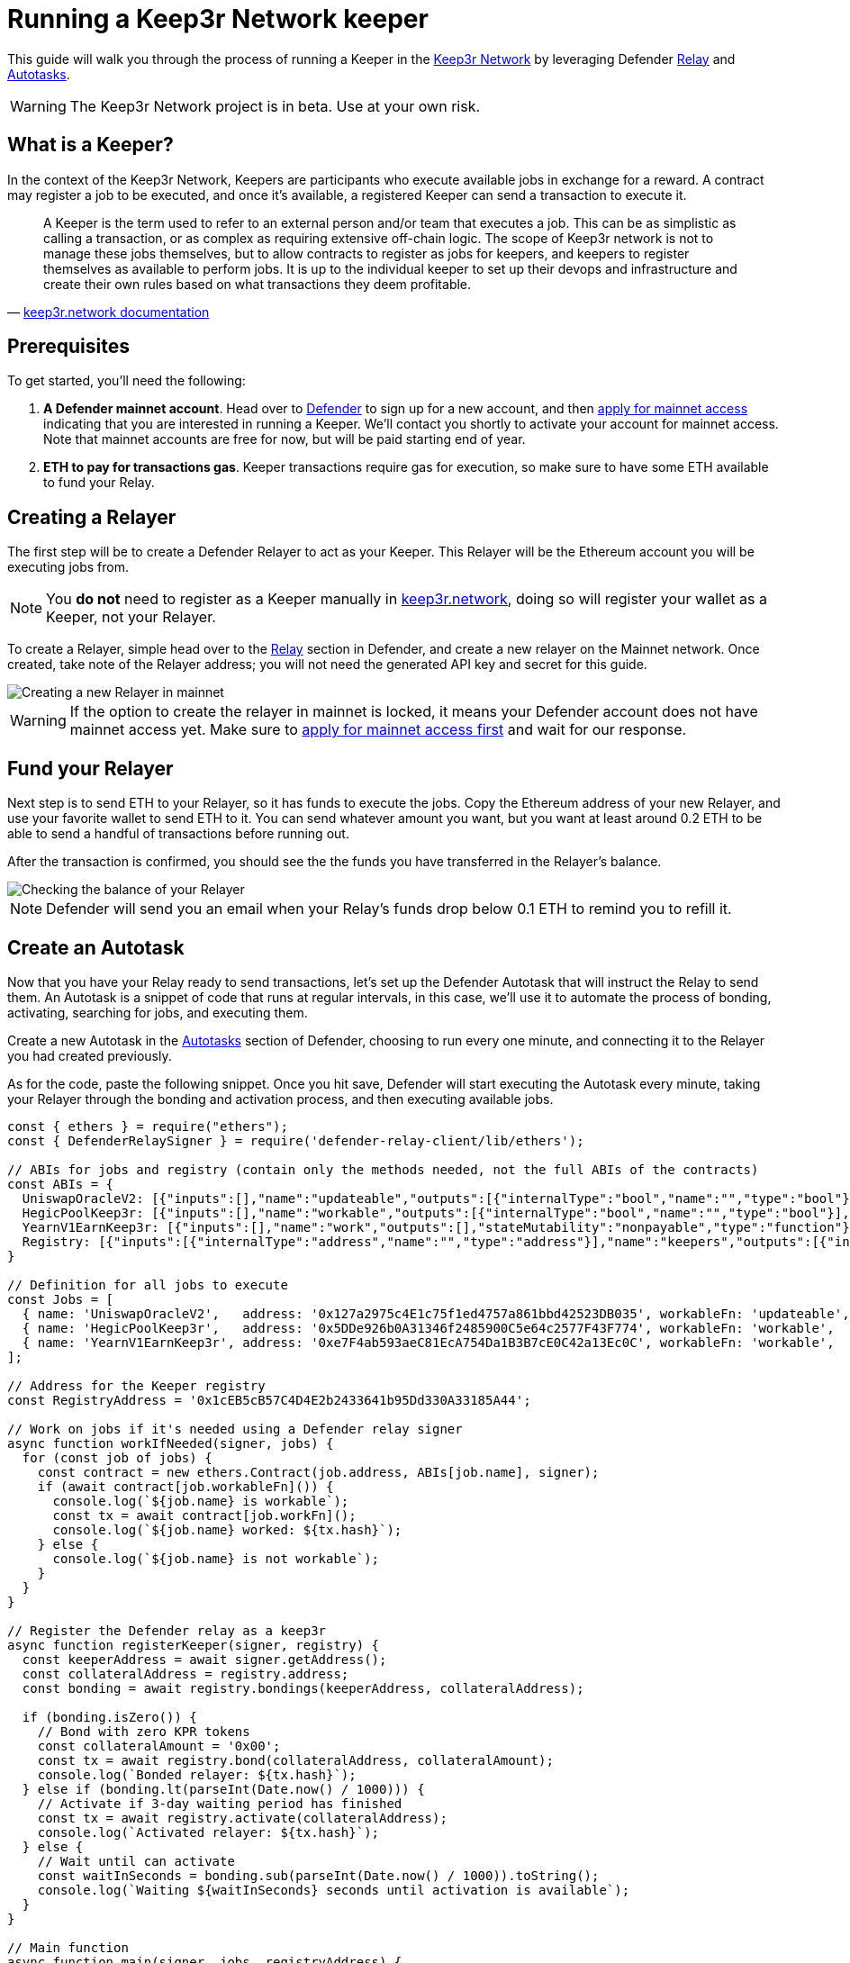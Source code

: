 # Running a Keep3r Network keeper

This guide will walk you through the process of running a Keeper in the https://keep3r.network/[Keep3r Network] by leveraging Defender xref:relay.adoc[Relay] and xref:autotasks.adoc[Autotasks].

WARNING: The Keep3r Network project is in beta. Use at your own risk.

[[what-is-a-keeper]]
## What is a Keeper?

In the context of the Keep3r Network, Keepers are participants who execute available jobs in exchange for a reward. A contract may register a job to be executed, and once it's available, a registered Keeper can send a transaction to execute it.

[quote, 'https://docs.keep3r.network/#keepers[keep3r.network documentation]']
____
A Keeper is the term used to refer to an external person and/or team that executes a job. This can be as simplistic as calling a transaction, or as complex as requiring extensive off-chain logic. The scope of Keep3r network is not to manage these jobs themselves, but to allow contracts to register as jobs for keepers, and keepers to register themselves as available to perform jobs. It is up to the individual keeper to set up their devops and infrastructure and create their own rules based on what transactions they deem profitable.
____

[[prerequsites]]
## Prerequisites

To get started, you'll need the following:

. *A Defender mainnet account*. Head over to https://defender.openzeppelin.com/[Defender] to sign up for a new account, and then https://openzeppelin.com/apply/[apply for mainnet access] indicating that you are interested in running a Keeper. We'll contact you shortly to activate your account for mainnet access. Note that mainnet accounts are free for now, but will be paid starting end of year.

. *ETH to pay for transactions gas*. Keeper transactions require gas for execution, so make sure to have some ETH available to fund your Relay.

// . *An Alchemy, Etherscan, and/or Infura key (optional)*. Running a Keeper requires querying which jobs are available, and https://dashboard.alchemyapi.io/signup?referral=53fcee38-b894-4d5f-bd65-885d241f8d29[Alchemy] (includes referral code), https://infura.io/[Infura], and https://etherscan.io/apis[Etherscan] provide free and paid access to the network for executing these queries. You can do without an API key, but you may get throttled during your Keepers execution. Read more about this https://docs.ethers.io/v5/api-keys/[here].

## Creating a Relayer

The first step will be to create a Defender Relayer to act as your Keeper. This Relayer will be the Ethereum account you will be executing jobs from. 

NOTE: You *do not* need to register as a Keeper manually in https://keep3r.network/[keep3r.network], doing so will register your wallet as a Keeper, not your Relayer.

To create a Relayer, simple head over to the xref:relay.adoc[Relay] section in Defender, and create a new relayer on the Mainnet network. Once created, take note of the Relayer address; you will not need the generated API key and secret for this guide.

image::guide-keep3r-create-relayer.png[Creating a new Relayer in mainnet]

WARNING: If the option to create the relayer in mainnet is locked, it means your Defender account does not have mainnet access yet. Make sure to https://openzeppelin.com/apply/[apply for mainnet access first] and wait for our response.

## Fund your Relayer

Next step is to send ETH to your Relayer, so it has funds to execute the jobs. Copy the Ethereum address of your new Relayer, and use your favorite wallet to send ETH to it. You can send whatever amount you want, but you want at least around 0.2 ETH to be able to send a handful of transactions before running out.

After the transaction is confirmed, you should see the the funds you have transferred in the Relayer's balance.

image::guide-keep3r-relayer-balance.png[Checking the balance of your Relayer]

NOTE: Defender will send you an email when your Relay's funds drop below 0.1 ETH to remind you to refill it.

## Create an Autotask

Now that you have your Relay ready to send transactions, let's set up the Defender Autotask that will instruct the Relay to send them. An Autotask is a snippet of code that runs at regular intervals, in this case, we'll use it to automate the process of bonding, activating, searching for jobs, and executing them.

Create a new Autotask in the xref:autotasks.adoc[Autotasks] section of Defender, choosing to run every one minute, and connecting it to the Relayer you had created previously.

As for the code, paste the following snippet. Once you hit save, Defender will start executing the Autotask every minute, taking your Relayer through the bonding and activation process, and then executing available jobs.

[source,jsx]
----
const { ethers } = require("ethers");
const { DefenderRelaySigner } = require('defender-relay-client/lib/ethers');

// ABIs for jobs and registry (contain only the methods needed, not the full ABIs of the contracts)
const ABIs = {
  UniswapOracleV2: [{"inputs":[],"name":"updateable","outputs":[{"internalType":"bool","name":"","type":"bool"}],"stateMutability":"view","type":"function"},{"inputs":[],"name":"work","outputs":[],"stateMutability":"nonpayable","type":"function"}],
  HegicPoolKeep3r: [{"inputs":[],"name":"workable","outputs":[{"internalType":"bool","name":"","type":"bool"}],"stateMutability":"view","type":"function"},{"inputs":[],"name":"claimRewards","outputs":[],"stateMutability":"nonpayable","type":"function"}],
  YearnV1EarnKeep3r: [{"inputs":[],"name":"work","outputs":[],"stateMutability":"nonpayable","type":"function"},{"inputs":[],"name":"workable","outputs":[{"internalType":"bool","name":"","type":"bool"}],"stateMutability":"view","type":"function"}],
  Registry: [{"inputs":[{"internalType":"address","name":"","type":"address"}],"name":"keepers","outputs":[{"internalType":"bool","name":"","type":"bool"}],"stateMutability":"view","type":"function"},{"inputs":[{"internalType":"address","name":"bonding","type":"address"},{"internalType":"uint256","name":"amount","type":"uint256"}],"name":"bond","outputs":[],"stateMutability":"nonpayable","type":"function"},{"inputs":[{"internalType":"address","name":"","type":"address"},{"internalType":"address","name":"","type":"address"}],"name":"bondings","outputs":[{"internalType":"uint256","name":"","type":"uint256"}],"stateMutability":"view","type":"function"},{"inputs":[{"internalType":"address","name":"bonding","type":"address"}],"name":"activate","outputs":[],"stateMutability":"nonpayable","type":"function"}],
}

// Definition for all jobs to execute
const Jobs = [
  { name: 'UniswapOracleV2',   address: '0x127a2975c4E1c75f1ed4757a861bbd42523DB035', workableFn: 'updateable', workFn: 'work' },
  { name: 'HegicPoolKeep3r',   address: '0x5DDe926b0A31346f2485900C5e64c2577F43F774', workableFn: 'workable',   workFn: 'claimRewards' },
  { name: 'YearnV1EarnKeep3r', address: '0xe7F4ab593aeC81EcA754Da1B3B7cE0C42a13Ec0C', workableFn: 'workable',   workFn: 'work' },
];

// Address for the Keeper registry
const RegistryAddress = '0x1cEB5cB57C4D4E2b2433641b95Dd330A33185A44';

// Work on jobs if it's needed using a Defender relay signer
async function workIfNeeded(signer, jobs) {
  for (const job of jobs) {
    const contract = new ethers.Contract(job.address, ABIs[job.name], signer);
    if (await contract[job.workableFn]()) {
      console.log(`${job.name} is workable`);
      const tx = await contract[job.workFn]();
      console.log(`${job.name} worked: ${tx.hash}`);
    } else {
      console.log(`${job.name} is not workable`);
    }
  }
}

// Register the Defender relay as a keep3r
async function registerKeeper(signer, registry) {
  const keeperAddress = await signer.getAddress();
  const collateralAddress = registry.address;
  const bonding = await registry.bondings(keeperAddress, collateralAddress);

  if (bonding.isZero()) {
    // Bond with zero KPR tokens
    const collateralAmount = '0x00';
    const tx = await registry.bond(collateralAddress, collateralAmount);
    console.log(`Bonded relayer: ${tx.hash}`);
  } else if (bonding.lt(parseInt(Date.now() / 1000))) {
    // Activate if 3-day waiting period has finished
    const tx = await registry.activate(collateralAddress);
    console.log(`Activated relayer: ${tx.hash}`);
  } else {
    // Wait until can activate
    const waitInSeconds = bonding.sub(parseInt(Date.now() / 1000)).toString();
    console.log(`Waiting ${waitInSeconds} seconds until activation is available`);
  }
}

// Main function
async function main(signer, jobs, registryAddress) {
  const keeperAddress = await signer.getAddress();
  const registry = new ethers.Contract(registryAddress, ABIs.Registry, signer);
  
  // Work if this is a registered keeper, or register it otherwise
  if (await registry.keepers(keeperAddress)) {
    await workIfNeeded(signer, jobs);
  } else {
    await registerKeeper(signer, registry);
  }
}

// Entrypoint for the Autotask
exports.handler = async function(credentials) {
  const provider = ethers.getDefaultProvider();
  const signer = new DefenderRelaySigner(credentials, provider, { speed: 'fastest' });
  return await main(signer, Jobs, RegistryAddress);
}

// To run locally (this code will not be executed in Autotasks)
if (require.main === module) {
  require('dotenv').config();
  const { API_KEY: apiKey, API_SECRET: apiSecret } = process.env;
  exports.handler({ apiKey, apiSecret })
    .then(() => process.exit(0))
    .catch(error => { console.error(error); process.exit(1); });
}
----

## Wait for Keeper activation

The script above will take care of *bonding* your Relayer to the keep3r network using zero KPR tokens as collateral. This is the equivalent of choosing to `Bond` in the https://keep3r.network/[keep3r.network] interface, only that the script is doing it automatically.

NOTE: Most jobs in the network do not require any bonded tokens to be executed, but you can modify the script by changing `collateralAmount` to bond some tokens if you want. If you do so, remember to transfer the tokens to be bonded to the Relayer address, or the Autotask will fail.

After bonding, there is a three-day delay enforced by the network before you can start using your Keeper. You can check your Autotask runs logs to see how much time is remaining. Once that time has passed, the script will take care of *activating* your Relayer as a Keeper.

NOTE: Once your Relayer is activated, there is no need for it to go through the same bonding and activation process again if you modify the Autotask that executes the jobs, or add another Autotask connected to it.

## Executing Jobs

Right after your Keeper is activated, it will start executing available jobs. The script is set up to look for available jobs in the `YearnV1EarnKeep3r`, `HegicPoolKeep3r`, and `UniswapOracleV2` contracts. You can check out your Autotask logs to see what your Keeper has done on each run.

WARNING: Keep in mind that sending the transaction does not automatically mean you will get rewarded for it: other Keepers may also be monitoring the job for work, and if their transaction gets mined before yours, you will not get the reward!

## Coming soon...

We are working on additional features in Defender to make this process easier, such as: 

* Being able to send Relayer transactions from the Defender site, so you can bond the Relay with the collateral you want and easily transfer your KPR rewards out of the Relay to your wallet without having to write code for it.
* Adding a custom Defender provider, so you don't need to request an Alchemy, Infura, or Etherscan to prevent getting throttled when querying for jobs.
* Creating a registry of Autotask scripts, so you don't need to copy-paste code from this document.
* Showing Keeper information in the Relayer page, so you know whether your Relayer has been activated and the rewards earned so far.

We will be updating this document as we progress with these features. Stay tuned!
